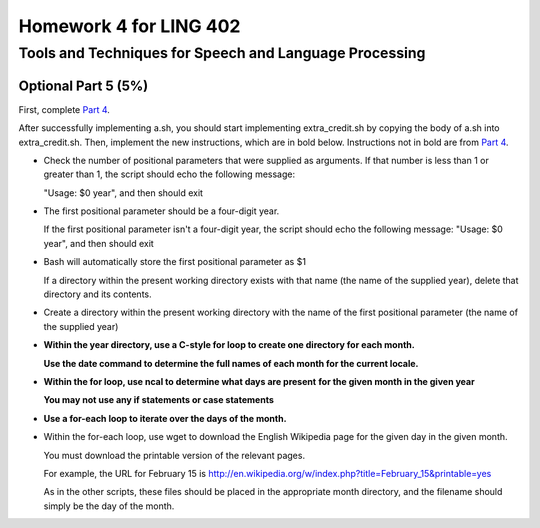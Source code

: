 =======================
Homework 4 for LING 402
=======================

--------------------------------------------------------
Tools and Techniques for Speech and Language Processing
--------------------------------------------------------


Optional Part 5 (5%)
=====================

First, complete `Part 4`_.
 
After successfully implementing a.sh, you should start implementing extra_credit.sh 
by copying the body of a.sh into extra_credit.sh. 
Then, implement the new instructions, which are in bold below.
Instructions not in bold are from `Part 4`_.

* Check the number of positional parameters that were supplied as arguments.
  If that number is less than 1 or greater than 1, the script should echo the following message:

  "Usage: $0 year", and then should exit
    
    
* The first positional parameter should be a four-digit year.

  If the first positional parameter isn't a four-digit year, the script should echo the following message:
  "Usage: $0 year", and then should exit
    
    
* Bash will automatically store the first positional parameter as $1

  If a directory within the present working directory 
  exists with that name (the name of the supplied year),
  delete that directory and its contents.


* Create a directory within the present working directory
  with the name of the first positional parameter (the name of the supplied year)


* **Within the year directory, use a C-style for loop to create one directory for each month.**

  **Use the date command to determine the full names of each month for the current locale.**


* **Within the for loop, use ncal to determine what days are present**
  **for the given month in the given year**
   
  **You may not use any if statements or case statements**

* **Use a for-each loop to iterate over the days of the month.**

* Within the for-each loop, use wget to download the English Wikipedia
  page for the given day in the given month.

  You must download the printable version of the relevant pages.

  For example, the URL for February 15 is
  http://en.wikipedia.org/w/index.php?title=February_15&printable=yes

  As in the other scripts, these files should be placed in the appropriate
  month directory, and the filename should simply be the day of the month.



.. _`Part 4`: a.rst
.. _`The Linux Command Line: A Complete Introduction`: http://proquest.safaribooksonline.com.proxy2.library.illinois.edu/book/programming/linux/9781593273897
